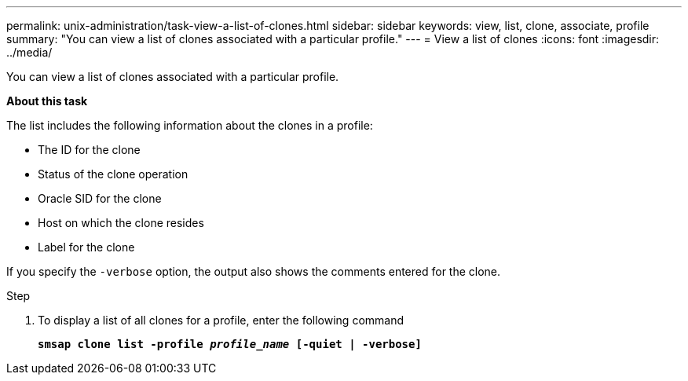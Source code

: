 ---
permalink: unix-administration/task-view-a-list-of-clones.html
sidebar: sidebar
keywords: view, list, clone, associate, profile
summary: "You can view a list of clones associated with a particular profile."
---
= View a list of clones
:icons: font
:imagesdir: ../media/

[.lead]
You can view a list of clones associated with a particular profile.

*About this task*

The list includes the following information about the clones in a profile:

* The ID for the clone
* Status of the clone operation
* Oracle SID for the clone
* Host on which the clone resides
* Label for the clone

If you specify the `-verbose` option, the output also shows the comments entered for the clone.

.Step

. To display a list of all clones for a profile, enter the following command
+
`*smsap clone list -profile _profile_name_ [-quiet | -verbose]*`
